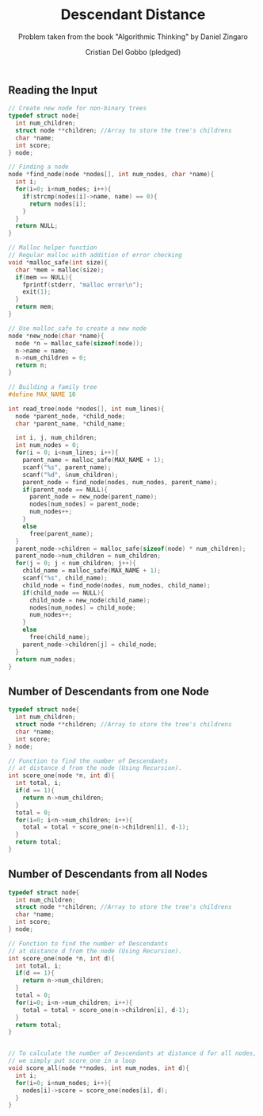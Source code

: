 #+TITLE: Descendant Distance
#+AUTHOR: Cristian Del Gobbo (pledged)
#+SUBTITLE: Problem taken from the book "Algorithmic Thinking" by Daniel Zingaro
#+STARTUP: overview hideblocks indent
#+PROPERTY: header-args:C :main yes :includes <stdio.h> :results output

** Reading the Input
#+begin_src C
  // Create new node for non-binary trees
  typedef struct node{
    int num_children;
    struct node **children; //Array to store the tree's childrens
    char *name;
    int score;
  } node;

  // Finding a node
  node *find_node(node *nodes[], int num_nodes, char *name){
    int i;
    for(i=0; i<num_nodes; i++){
      if(strcmp(nodes[i]->name, name) == 0){
        return nodes[i];
      }
    }
    return NULL;
  }

  // Malloc helper function
  // Regular malloc with addition of error checking
  void *malloc_safe(int size){
    char *mem = malloc(size);
    if(mem == NULL){
      fprintf(stderr, "malloc error\n");
      exit(1);
    }
    return mem;
  }

  // Use malloc_safe to create a new node
  node *new_node(char *name){
    node *n = malloc_safe(sizeof(node));
    n->name = name;
    n->num_children = 0;
    return n;
  }

  // Building a family tree
  #define MAX_NAME 10

  int read_tree(node *nodes[], int num_lines){
    node *parent_node, *child_node;
    char *parent_name, *child_name;

    int i, j, num_children;
    int num_nodes = 0;
    for(i = 0; i<num_lines; i++){
      parent_name = malloc_safe(MAX_NAME + 1);
      scanf("%s", parent_name);
      scanf("%d", &num_children);
      parent_node = find_node(nodes, num_nodes, parent_name);
      if(parent_node == NULL){
        parent_node = new_node(parent_name);
        nodes[num_nodes] = parent_node;
        num_nodes++;
      }
      else
        free(parent_name);
    }
    parent_node->children = malloc_safe(sizeof(node) * num_children);
    parent_node->num_children = num_children;
    for(j = 0; j < num_children; j++){
      child_name = malloc_safe(MAX_NAME + 1);
      scanf("%s", child_name);
      child_node = find_node(nodes, num_nodes, child_name);
      if(child_node == NULL){
        child_node = new_node(child_name);
        nodes[num_nodes] = child_node;
        num_nodes++;
      }
      else
        free(child_name);
      parent_node->children[j] = child_node;
    }
    return num_nodes;
  }

#+end_src

#+RESULTS:
** Number of Descendants from one Node
#+begin_src C
  typedef struct node{
    int num_children;
    struct node **children; //Array to store the tree's childrens
    char *name;
    int score;
  } node;

  // Function to find the number of Descendants 
  // at distance d from the node (Using Recursion).
  int score_one(node *n, int d){
    int total, i;
    if(d == 1){
      return n->num_children;
    }
    total = 0;
    for(i=0; i<n->num_children; i++){
      total = total + score_one(n->children[i], d-1);
    }
    return total;
  }

#+end_src

#+RESULTS:

** Number of Descendants from all Nodes
#+begin_src C
  typedef struct node{
    int num_children;
    struct node **children; //Array to store the tree's childrens
    char *name;
    int score;
  } node;

  // Function to find the number of Descendants 
  // at distance d from the node (Using Recursion).
  int score_one(node *n, int d){
    int total, i;
    if(d == 1){
      return n->num_children;
    }
    total = 0;
    for(i=0; i<n->num_children; i++){
      total = total + score_one(n->children[i], d-1);
    }
    return total;
  }


  // To calculate the number of Descendants at distance d for all nodes,
  // we simply put score_one in a loop
  void score_all(node **nodes, int num_nodes, int d){
    int i;
    for(i=0; i<num_nodes; i++){
      nodes[i]->score = score_one(nodes[i], d);
    }
  }


#+end_src

#+RESULTS:
